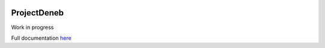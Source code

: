 .. image:: https://readthedocs.org/projects/projectdeneb/badge/?version=latest
    :target: https://doc.gpu.nu/zh_CN/latest/?badge=latest
    :alt: Documentation Status
    
ProjectDeneb
=============

Work in progress

Full documentation `here <https://doc.gpu.nu/>`_
